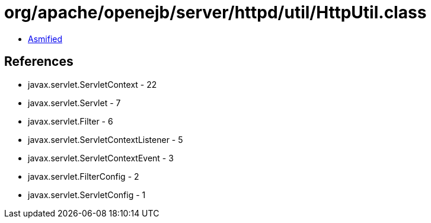 = org/apache/openejb/server/httpd/util/HttpUtil.class

 - link:HttpUtil-asmified.java[Asmified]

== References

 - javax.servlet.ServletContext - 22
 - javax.servlet.Servlet - 7
 - javax.servlet.Filter - 6
 - javax.servlet.ServletContextListener - 5
 - javax.servlet.ServletContextEvent - 3
 - javax.servlet.FilterConfig - 2
 - javax.servlet.ServletConfig - 1
